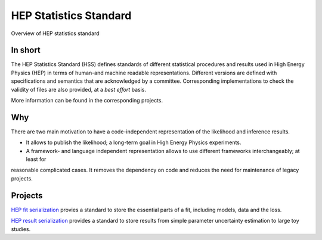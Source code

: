 ***********************
HEP Statistics Standard
***********************
Overview of HEP statistics standard

In short
========
The HEP Statistics Standard (HSS) defines standards of different statistical procedures and results used in High Energy Physics (HEP) in terms of human-and machine readable representations. Different versions are defined with specifications and semantics that are acknowledged by a committee. Corresponding implementations to check the validity of files are also provided, at a *best effort* basis.

More information can be found in the corresponding projects.

Why
====

There are two main motivation to have a code-independent representation of the likelihood and inference results.

- It allows to publish the likelihood; a long-term goal in High Energy Physics experiments.

- A framework- and language independent representation allows to use different frameworks interchangeably; at least for
reasonable complicated cases. It removes the dependency on code and reduces the need for maintenance of legacy projects.


Projects
========

`HEP fit serialization <https://github.com/hep-statistics-standard/hep-fit-serialization>`_ provies a standard to store the essential parts of a fit, including models, data and the loss.

`HEP result serialization <https://github.com/hep-statistics-standard/hep-result-serialization>`_ provides a standard to store results from simple parameter uncertainty estimation to large toy studies.

